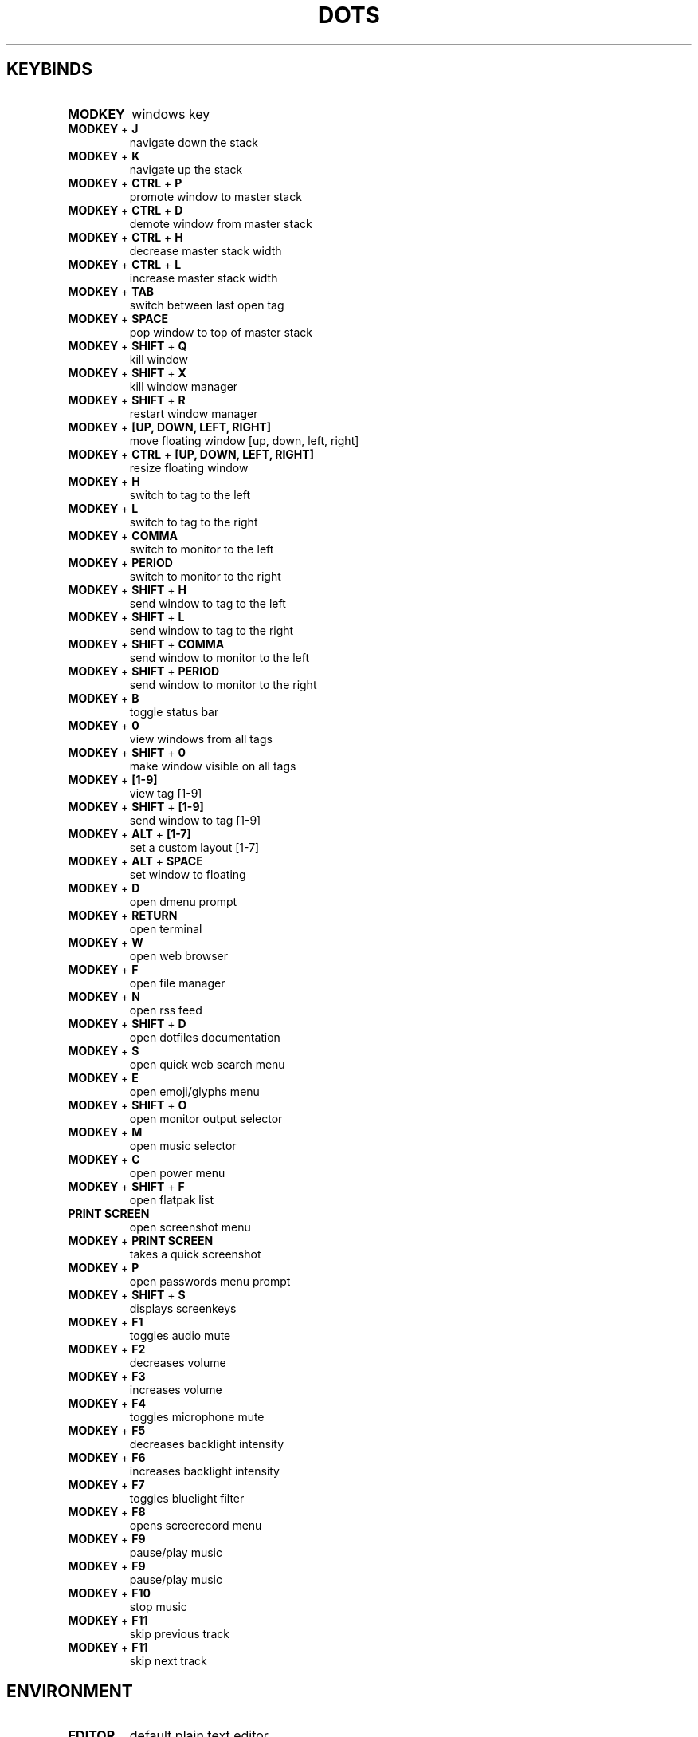 .TH  "DOTS" "1" "August 2021" "LINUX" "User Manual"
.SH KEYBINDS
.TP
\fBMODKEY \fR
windows key
.TP
\fBMODKEY \fR+ \fBJ\fR
navigate down the stack
.TP
\fBMODKEY \fR+ \fBK\fR
navigate up the stack
.TP
\fBMODKEY \fR+ \fBCTRL \fR+ \fBP\fR
promote window to master stack
.TP
\fBMODKEY \fR+ \fBCTRL \fR+ \fBD\fR
demote window from master stack
.TP
\fBMODKEY \fR+ \fBCTRL \fR+ \fBH\fR
decrease master stack width
.TP
\fBMODKEY \fR+ \fBCTRL \fR+ \fBL\fR
increase master stack width
.TP
\fBMODKEY \fR+ \fBTAB\fR
switch between last open tag
.TP
\fBMODKEY \fR+ \fBSPACE\fR
pop window to top of master stack
.TP
\fBMODKEY \fR+ \fBSHIFT \fR+ \fBQ\fR
kill window
.TP
\fBMODKEY \fR+ \fBSHIFT \fR+ \fBX\fR
kill window manager
.TP
\fBMODKEY \fR+ \fBSHIFT \fR+ \fBR\fR
restart window manager
.TP
\fBMODKEY \fR+ \fB[UP\fB, DOWN\fB, LEFT\fB, RIGHT\fB]\fR
move floating window [up, down, left, right]
.TP
\fBMODKEY \fR+ \fBCTRL \fR+ \fB[UP\fB, DOWN\fB, LEFT\fB, RIGHT\fB]\fR
resize floating window
.TP
\fBMODKEY \fR+ \fBH\fR
switch to tag to the left
.TP
\fBMODKEY \fR+ \fBL\fR
switch to tag to the right
.TP
\fBMODKEY \fR+ \fBCOMMA\fR
switch to monitor to the left
.TP
\fBMODKEY \fR+ \fBPERIOD\fR
switch to monitor to the right
.TP
\fBMODKEY \fR+ \fBSHIFT \fR+ \fBH\fR
send window to tag to the left
.TP
\fBMODKEY \fR+ \fBSHIFT \fR+ \fBL\fR
send window to tag to the right
.TP
\fBMODKEY \fR+ \fBSHIFT \fR+ \fBCOMMA\fR
send window to monitor to the left
.TP
\fBMODKEY \fR+ \fBSHIFT \fR+ \fBPERIOD\fR
send window to monitor to the right
.TP
\fBMODKEY \fR+ \fBB\fR
toggle status bar
.TP
\fBMODKEY \fR+ \fB0\fR
view windows from all tags
.TP
\fBMODKEY \fR+ \fBSHIFT \fR+ \fB0\fR
make window visible on all tags
.TP
\fBMODKEY \fR+ \fB[1\fB-9\fB]\fR
view tag [1-9]
.TP
\fBMODKEY \fR+ \fBSHIFT \fR+ \fB[1\fB-9\fB]\fR
send window to tag [1-9]
.TP
\fBMODKEY \fR+ \fBALT \fR+ \fB[1\fB-7\fB]\fR
set a custom layout [1-7]
.TP
\fBMODKEY \fR+ \fBALT \fR+ \fBSPACE\fR
set window to floating
.TP
\fBMODKEY \fR+ \fBD\fR
open dmenu prompt
.TP
\fBMODKEY \fR+ \fBRETURN\fR
open terminal
.TP
\fBMODKEY \fR+ \fBW\fR
open web browser
.TP
\fBMODKEY \fR+ \fBF\fR
open file manager
.TP
\fBMODKEY \fR+ \fBN\fR
open rss feed
.TP
\fBMODKEY \fR+ \fBSHIFT \fR+ \fBD\fR
open dotfiles documentation
.TP
\fBMODKEY \fR+ \fBS\fR
open quick web search menu
.TP
\fBMODKEY \fR+ \fBE\fR
open emoji/glyphs menu
.TP
\fBMODKEY \fR+ \fBSHIFT \fR+ \fBO\fR
open monitor output selector
.TP
\fBMODKEY \fR+ \fBM\fR
open music selector
.TP
\fBMODKEY \fR+ \fBC\fR
open power menu
.TP
\fBMODKEY \fR+ \fBSHIFT \fR+ \fBF\fR
open flatpak list
.TP
\fBPRINT SCREEN\fR
open screenshot menu
.TP
\fBMODKEY \fR+ \fBPRINT SCREEN\fR
takes a quick screenshot
.TP
\fBMODKEY \fR+ \fBP\fR
open passwords menu prompt
.TP
\fBMODKEY \fR+ \fBSHIFT \fR+ \fBS\fR
displays screenkeys
.TP
\fBMODKEY \fR+ \fBF1\fR
toggles audio mute
.TP
\fBMODKEY \fR+ \fBF2\fR
decreases volume
.TP
\fBMODKEY \fR+ \fBF3\fR
increases volume
.TP
\fBMODKEY \fR+ \fBF4\fR
toggles microphone mute
.TP
\fBMODKEY \fR+ \fBF5\fR
decreases backlight intensity
.TP
\fBMODKEY \fR+ \fBF6\fR
increases backlight intensity
.TP
\fBMODKEY \fR+ \fBF7\fR
toggles bluelight filter
.TP
\fBMODKEY \fR+ \fBF8\fR
opens screerecord menu
.TP
\fBMODKEY \fR+ \fBF9\fR
pause/play music
.TP
\fBMODKEY \fR+ \fBF9\fR
pause/play music
.TP
\fBMODKEY \fR+ \fBF10\fR
stop music
.TP
\fBMODKEY \fR+ \fBF11\fR
skip previous track
.TP
\fBMODKEY \fR+ \fBF11\fR
skip next track

.SH ENVIRONMENT
.TP
\fBEDITOR\fR
default plain text editor
.TP
\fBTERMINAL\fR
default terminal program
.TP
\fBBROWSER\fR
default web browser
.TP
\fBREADER\fR
default pdf visualizer
.TP
\fBFILE\fR
default file manager
.TP
\fBNEWS\fR
default rss reader
.TP
\fBDOCS\fR
default documentation command
.TP
\fBSUCK\fR
default suckless configurations path
.TP
\fBPASSWORDS\fR
default passwords file path
.TP
\fBWALLPAPER\fR
default wallpaper path
.TP
\fBSESSION\fR
default graphical session

.SH AUTHOR
Written by Rafael Marçalo.
